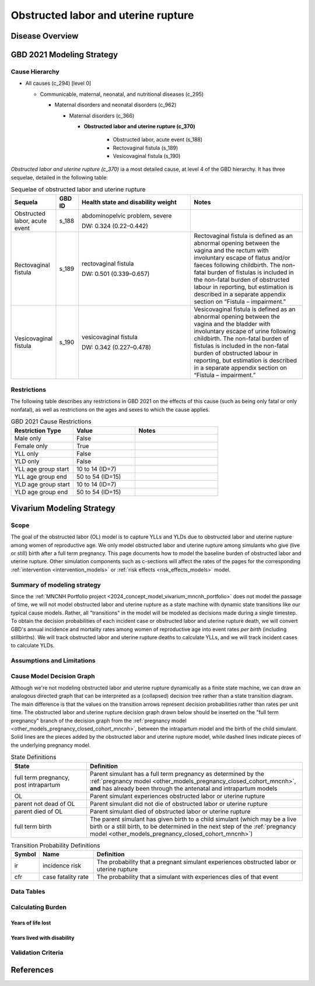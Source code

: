 .. 2021_cause_obstructed_labor_mncnh:

====================================
Obstructed labor and uterine rupture
====================================

Disease Overview
----------------

GBD 2021 Modeling Strategy
--------------------------

Cause Hierarchy
+++++++++++++++

- All causes (c_294) [level 0]

  - Communicable, maternal, neonatal, and nutritional diseases (c_295)

    - Maternal disorders and neonatal disorders (c_962)

      - Maternal disorders (c_366)

        - **Obstructed labor and uterine rupture (c_370)**

            - Obstructed labor, acute event (s_188)

            - Rectovaginal fistula (s_189)

            - Vesicovaginal fistula (s_190)

*Obstructed labor and uterine rupture (c_370)* ia a most
detailed cause, at level 4 of the GBD hierarchy. It has three sequelae,
detailed in the following table:

.. list-table:: Sequelae of obstructed labor and uterine rupture
    :header-rows: 1
    :widths: 2 1 5 5

    * - Sequela
      - GBD ID
      - Health state and disability weight
      - Notes
    * - Obstructed labor, acute event 
      - s_188
      - abdominopelvic problem, severe 

        DW: 0.324 (0.22–0.442) 
      - 
    * - Rectovaginal fistula 
      - s_189
      - rectovaginal fistula 

        DW: 0.501 (0.339–0.657)
      - Rectovaginal fistula is defined as an abnormal opening between the vagina and 
        the rectum with involuntary escape of flatus and/or faeces 
        following childbirth.  The non-fatal burden of fistulas is included in the 
        non-fatal burden of obstructed labour in reporting, but estimation is 
        described in a separate appendix section on “Fistula – impairment.”
    * - Vesicovaginal fistula
      - s_190
      - vesicovaginal fistula

        DW: 0.342 (0.227–0.478) 
      - Vesicovaginal  fistula is defined as an abnormal opening between the vagina and 
        the bladder with involuntary escape of urine following childbirth.  The non-fatal 
        burden of fistulas is included in the non-fatal burden of obstructed labour in 
        reporting, but estimation is described in a separate appendix section on 
        “Fistula – impairment.”

Restrictions
++++++++++++

The following table describes any restrictions in GBD 2021 on the
effects of this cause (such as being only fatal or only nonfatal), as
well as restrictions on the ages and sexes to which the cause applies.

.. list-table:: GBD 2021 Cause Restrictions
   :widths: 15 15 20
   :header-rows: 1

   * - Restriction Type
     - Value
     - Notes
   * - Male only
     - False
     -
   * - Female only
     - True
     -
   * - YLL only
     - False
     -
   * - YLD only
     - False
     -
   * - YLL age group start
     - 10 to 14 (ID=7)
     -
   * - YLL age group end
     - 50 to 54 (ID=15)
     -
   * - YLD age group start
     - 10 to 14 (ID=7)
     -
   * - YLD age group end
     - 50 to 54 (ID=15)
     -

Vivarium Modeling Strategy
--------------------------

Scope
+++++

The goal of the obstructed labor (OL) model is to capture YLLs and YLDs due to
obstructed labor and uterine rupture among women of
reproductive age. We only model obstructed labor and uterine rupture among 
simulants who give (live or still) birth after a full term pregnancy. This 
page documents how to model the baseline burden of obstructed labor and 
uterine rupture. Other simulation components such as c-sections will affect 
the rates of the pages for the corresponding :ref:`intervention <intervention_models>`
or :ref:`risk effects <risk_effects_models>` model.

Summary of modeling strategy
++++++++++++++++++++++++++++

Since the :ref:`MNCNH Portfolio project
<2024_concept_model_vivarium_mncnh_portfolio>` does not model the
passage of time, we will not model obstructed labor and uterine rupture
as a state machine with dynamic state transitions like our typical cause 
models. Rather, all "transitions" in the model will be modeled as decisions 
made during a single timestep. To obtain the decision probabilities of each 
incident case or obstructed labor and uterine rupture death, we will convert 
GBD's annual incidence and mortality rates among women of reproductive age 
into event rates *per birth* (including stillbirths). We will track obstructed 
labor and uterine rupture deaths to calculate YLLs, and we will track incident 
cases to calculate YLDs.

Assumptions and Limitations
+++++++++++++++++++++++++++

Cause Model Decision Graph
++++++++++++++++++++++++++

Although we're not modeling obstructed labor and uterine rupture
dynamically as a finite state machine, we can draw an analogous directed 
graph that can be interpreted as a (collapsed) decision tree rather than 
a state transition diagram. The main difference is that the values on the 
transition arrows represent decision probabilities rather than rates per 
unit time. The obstructed labor and uterine rupture decision graph drawn 
below should be inserted on the "full term pregnancy" branch of the decision 
graph from the :ref:`pregnancy model <other_models_pregnancy_closed_cohort_mncnh>`,
between the intrapartum model and the birth of the child simulant. Solid
lines are the pieces added by the obstructed labor and uterine rupture model, 
while dashed lines indicate pieces of the underlying pregnancy model.

.. graphviz::

    digraph OL_decisions {
        rankdir = LR;
        ftp [label="full term\npregnancy, post\nintrapartum", style=dashed]
        ftb [label="full term\nbirth", style=dashed]
        alive [label="parent did not die of OL"]
        dead [label="parent died of OL"]

        ftp -> alive  [label = "1 - ir"]
        ftp -> OL [label = "ir"]
        OL -> alive [label = "1 - cfr"]
        OL -> dead [label = "cfr"]
        alive -> ftb  [label = "1", style=dashed]
        dead -> ftb  [label = "1", style=dashed]
    }

.. list-table:: State Definitions
    :widths: 7 20
    :header-rows: 1

    * - State
      - Definition
    * - full term pregnancy, post intrapartum
      - Parent simulant has a full term pregnancy as determined by the
        :ref:`pregnancy model
        <other_models_pregnancy_closed_cohort_mncnh>`, **and** has
        already been through the antenatal and intrapartum models
    * - OL
      - Parent simulant experiences obstructed labor or uterine rupture
    * - parent not dead of OL 
      - Parent simulant did not die of obstructed labor or uterine rupture
    * - parent died of OL
      - Parent simulant died of obstructed labor or uterine rupture
    * - full term birth
      - The parent simulant has given birth to a child simulant (which
        may be a live birth or a still birth, to be determined in the
        next step of the :ref:`pregnancy model
        <other_models_pregnancy_closed_cohort_mncnh>`)

.. list-table:: Transition Probability Definitions
    :widths: 1 5 20
    :header-rows: 1

    * - Symbol
      - Name
      - Definition
    * - ir
      - incidence risk
      - The probability that a pregnant simulant experiences obstructed 
        labor or uterine rupture
    * - cfr
      - case fatality rate
      - The probability that a simulant with  experiences dies of that 
        event


Data Tables
+++++++++++

Calculating Burden
++++++++++++++++++

Years of life lost
"""""""""""""""""""

Years lived with disability
"""""""""""""""""""""""""""

Validation Criteria
+++++++++++++++++++

References
----------
